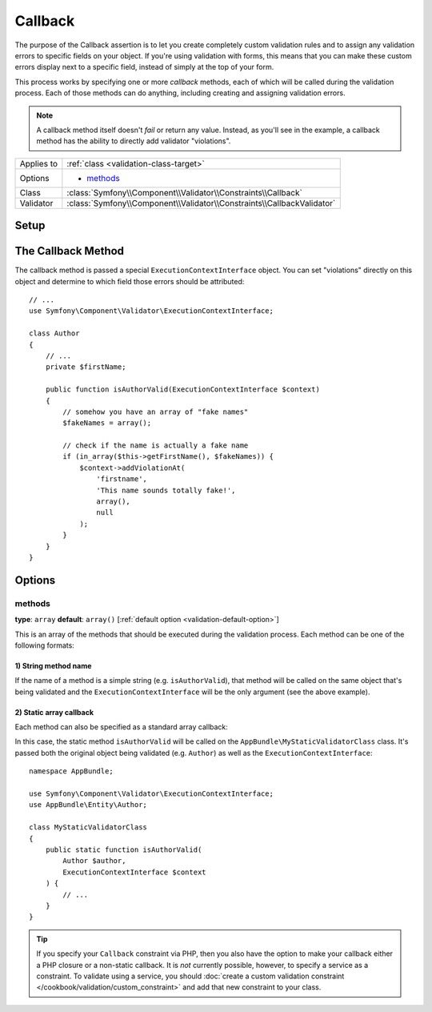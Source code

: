 Callback
========

The purpose of the Callback assertion is to let you create completely custom
validation rules and to assign any validation errors to specific fields
on your object. If you're using validation with forms, this means that you
can make these custom errors display next to a specific field, instead of
simply at the top of your form.

This process works by specifying one or more *callback* methods, each of
which will be called during the validation process. Each of those methods
can do anything, including creating and assigning validation errors.

.. note::

    A callback method itself doesn't *fail* or return any value. Instead,
    as you'll see in the example, a callback method has the ability to directly
    add validator "violations".

+----------------+------------------------------------------------------------------------+
| Applies to     | :ref:`class <validation-class-target>`                                 |
+----------------+------------------------------------------------------------------------+
| Options        | - `methods`_                                                           |
+----------------+------------------------------------------------------------------------+
| Class          | :class:`Symfony\\Component\\Validator\\Constraints\\Callback`          |
+----------------+------------------------------------------------------------------------+
| Validator      | :class:`Symfony\\Component\\Validator\\Constraints\\CallbackValidator` |
+----------------+------------------------------------------------------------------------+

Setup
-----

.. configuration-block::

    .. code-block:: php-annotations

        // src/AppBundle/Entity/Author.php
        namespace AppBundle\Entity;

        use Symfony\Component\Validator\Constraints as Assert;

        /**
         * @Assert\Callback(methods={"isAuthorValid"})
         */
        class Author
        {
        }

    .. code-block:: yaml

        # src/AppBundle/Resources/config/validation.yml
        AppBundle\Entity\Author:
            constraints:
                - Callback:
                    methods:   [isAuthorValid]

    .. code-block:: xml

        <!-- src/AppBundle/Resources/config/validation.xml -->
        <?xml version="1.0" encoding="UTF-8" ?>
        <constraint-mapping xmlns="http://symfony.com/schema/dic/constraint-mapping"
            xmlns:xsi="http://www.w3.org/2001/XMLSchema-instance"
            xsi:schemaLocation="http://symfony.com/schema/dic/constraint-mapping http://symfony.com/schema/dic/constraint-mapping/constraint-mapping-1.0.xsd">

            <class name="AppBundle\Entity\Author">
                <constraint name="Callback">
                    <option name="methods">
                        <value>isAuthorValid</value>
                    </option>
                </constraint>
            </class>
        </constraint-mapping>

    .. code-block:: php

        // src/AppBundle/Entity/Author.php
        namespace AppBundle\Entity;

        use Symfony\Component\Validator\Mapping\ClassMetadata;
        use Symfony\Component\Validator\Constraints as Assert;

        class Author
        {
            public static function loadValidatorMetadata(ClassMetadata $metadata)
            {
                $metadata->addConstraint(new Assert\Callback(array(
                    'methods' => array('isAuthorValid'),
                )));
            }
        }

The Callback Method
-------------------

The callback method is passed a special ``ExecutionContextInterface`` object.
You can set "violations" directly on this object and determine to which
field those errors should be attributed::

    // ...
    use Symfony\Component\Validator\ExecutionContextInterface;

    class Author
    {
        // ...
        private $firstName;

        public function isAuthorValid(ExecutionContextInterface $context)
        {
            // somehow you have an array of "fake names"
            $fakeNames = array();

            // check if the name is actually a fake name
            if (in_array($this->getFirstName(), $fakeNames)) {
                $context->addViolationAt(
                    'firstname',
                    'This name sounds totally fake!',
                    array(),
                    null
                );
            }
        }
    }

Options
-------

methods
~~~~~~~

**type**: ``array`` **default**: ``array()`` [:ref:`default option <validation-default-option>`]

This is an array of the methods that should be executed during the validation
process. Each method can be one of the following formats:

1) String method name
.....................

If the name of a method is a simple string (e.g. ``isAuthorValid``), that method
will be called on the same object that's being validated and the
``ExecutionContextInterface`` will be the only argument (see the above example).

2) **Static array callback**
............................

Each method can also be specified as a standard array callback:

.. configuration-block::

    .. code-block:: php-annotations

        // src/AppBundle/Entity/Author.php
        use Symfony\Component\Validator\Constraints as Assert;

        /**
         * @Assert\Callback(methods={
         *     { "AppBundle\MyStaticValidatorClass", "isAuthorValid" }
         * })
         */
        class Author
        {
        }

    .. code-block:: yaml

        # src/AppBundle/Resources/config/validation.yml
        AppBundle\Entity\Author:
            constraints:
                - Callback:
                    methods:
                        -    [AppBundle\MyStaticValidatorClass, isAuthorValid]

    .. code-block:: xml

        <!-- src/AppBundle/Resources/config/validation.xml -->
        <?xml version="1.0" encoding="UTF-8" ?>
        <constraint-mapping xmlns="http://symfony.com/schema/dic/constraint-mapping"
            xmlns:xsi="http://www.w3.org/2001/XMLSchema-instance"
            xsi:schemaLocation="http://symfony.com/schema/dic/constraint-mapping http://symfony.com/schema/dic/constraint-mapping/constraint-mapping-1.0.xsd">

            <class name="AppBundle\Entity\Author">
                <constraint name="Callback">
                    <option name="methods">
                        <value>
                            <value>AppBundle\MyStaticValidatorClass</value>
                            <value>isAuthorValid</value>
                        </value>
                    </option>
                </constraint>
            </class>
        </constraint-mapping>

    .. code-block:: php

        // src/AppBundle/Entity/Author.php

        use Symfony\Component\Validator\Mapping\ClassMetadata;
        use Symfony\Component\Validator\Constraints\Callback;

        class Author
        {
            public $name;

            public static function loadValidatorMetadata(ClassMetadata $metadata)
            {
                $metadata->addConstraint(new Callback(array(
                    'methods' => array(
                        array(
                            'AppBundle\MyStaticValidatorClass',
                            'isAuthorValid',
                        ),
                    ),
                )));
            }
        }

In this case, the static method ``isAuthorValid`` will be called on the
``AppBundle\MyStaticValidatorClass`` class. It's passed both the original object
being validated (e.g. ``Author``) as well as the ``ExecutionContextInterface``::

    namespace AppBundle;

    use Symfony\Component\Validator\ExecutionContextInterface;
    use AppBundle\Entity\Author;

    class MyStaticValidatorClass
    {
        public static function isAuthorValid(
            Author $author,
            ExecutionContextInterface $context
        ) {
            // ...
        }
    }

.. tip::

    If you specify your ``Callback`` constraint via PHP, then you also have the
    option to make your callback either a PHP closure or a non-static callback.
    It is *not* currently possible, however, to specify a service as a
    constraint. To validate using a service, you should :doc:`create a custom
    validation constraint </cookbook/validation/custom_constraint>` and add
    that new constraint to your class.
